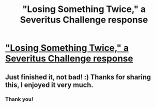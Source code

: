 #+TITLE: "Losing Something Twice," a Severitus Challenge response

* [[http://www.fanfiction.net/s/4200828/1/Losing_Something_Twice]["Losing Something Twice," a Severitus Challenge response]]
:PROPERTIES:
:Score: 1
:DateUnix: 1329969399.0
:DateShort: 2012-Feb-23
:END:

** Just finished it, not bad! :) Thanks for sharing this, I enjoyed it very much.
:PROPERTIES:
:Score: 2
:DateUnix: 1330007281.0
:DateShort: 2012-Feb-23
:END:

*** Thank you!
:PROPERTIES:
:Score: 1
:DateUnix: 1330049030.0
:DateShort: 2012-Feb-24
:END:
